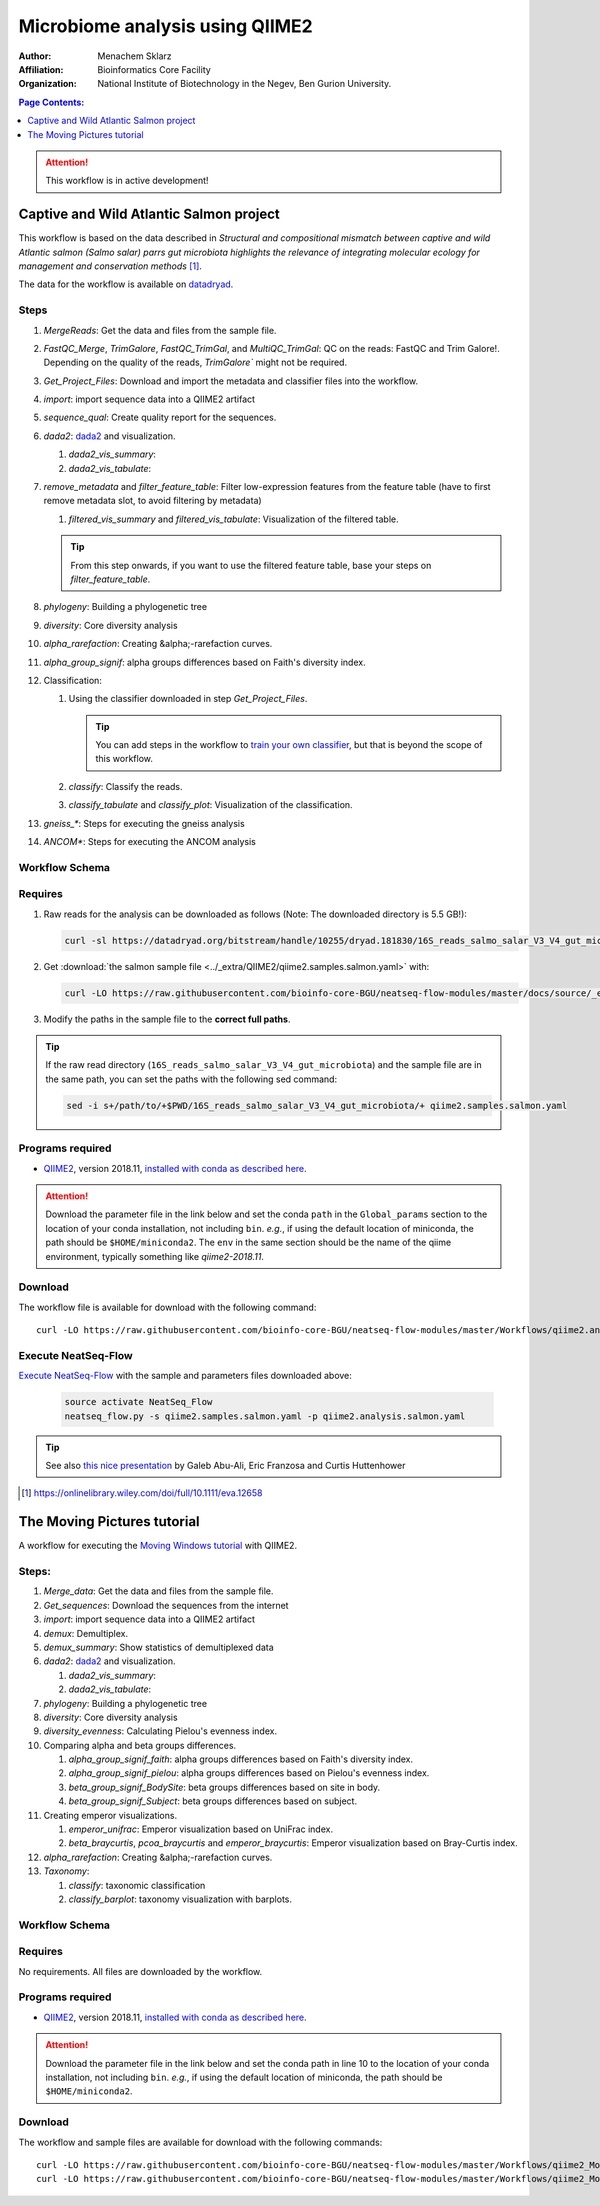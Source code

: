 --------------------------------
Microbiome analysis using QIIME2
--------------------------------


:Author: Menachem Sklarz
:Affiliation: Bioinformatics Core Facility
:Organization: National Institute of Biotechnology in the Negev, Ben Gurion University.

.. contents:: Page Contents:
   :depth: 1
   :local:
   :backlinks: top

.. Attention:: This workflow is in active development!

Captive and Wild Atlantic Salmon project
--------------------------------------------

This workflow is based on the data described in *Structural and compositional mismatch between captive and wild Atlantic salmon (Salmo salar) parrs gut microbiota highlights the relevance of integrating molecular ecology for management and conservation methods* [#f1]_.

The data for the workflow is available on `datadryad <https://datadryad.org/resource/doi:10.5061/dryad.5ff8m0q>`_.

Steps
~~~~~~~~~~


#. *MergeReads*: Get the data and files from the sample file.
#. *FastQC_Merge*, *TrimGalore*, *FastQC_TrimGal*, and *MultiQC_TrimGal*: QC on the reads: FastQC and Trim Galore!. Depending on the quality of the reads, `TrimGalore`` might not be required.
#. *Get_Project_Files*: Download and import the metadata and classifier files into the workflow.
#. *import*: import sequence data into a QIIME2 artifact
#. *sequence_qual*: Create quality report for the sequences.
#. *dada2*: `dada2 <https://benjjneb.github.io/dada2/>`_  and visualization.

   #. *dada2_vis_summary*:
   #. *dada2_vis_tabulate*:

#. *remove_metadata* and *filter_feature_table*: Filter low-expression features from the feature table (have to first remove metadata slot, to avoid filtering by metadata)

   #. *filtered_vis_summary* and *filtered_vis_tabulate*: Visualization of the filtered table.

   .. Tip:: From this step onwards, if you want to use the filtered feature table, base your steps on *filter_feature_table*.

#. *phylogeny*: Building a phylogenetic tree
#. *diversity*: Core diversity analysis
#. *alpha_rarefaction*: Creating &alpha;-rarefaction curves.
#. *alpha_group_signif*: alpha groups differences based on Faith's diversity index.
#. Classification:

   #. Using the classifier downloaded in step *Get_Project_Files*.

      .. Tip:: You can add steps in the workflow to `train your own classifier <https://docs.qiime2.org/2018.11/tutorials/feature-classifier/>`_, but that is beyond the scope of this workflow.

   #. *classify*: Classify the reads.
   #. *classify_tabulate* and *classify_plot*: Visualization of the classification.

#. *gneiss_**: Steps for executing the gneiss analysis
#. *ANCOM**: Steps for executing the ANCOM analysis



Workflow Schema
~~~~~~~~~~~~~~~~

.. image:: QIIME2_workflow_Salmon.jpg
   :alt: QIIME2 Salmon workflow scheme


Requires
~~~~~~~~

#. Raw reads for the analysis can be downloaded as follows (Note: The downloaded directory is 5.5 GB!):

   .. code-block:: bash

      curl -sl https://datadryad.org/bitstream/handle/10255/dryad.181830/16S_reads_salmo_salar_V3_V4_gut_microbiota.tar.gz | tar zxv

#. Get :download:`the salmon sample file <../_extra/QIIME2/qiime2.samples.salmon.yaml>` with:

   .. code-block:: bash

      curl -LO https://raw.githubusercontent.com/bioinfo-core-BGU/neatseq-flow-modules/master/docs/source/_extra/QIIME2/qiime2.samples.salmon.yaml

#. Modify the paths in the sample file to the **correct full paths**.

.. Tip:: If the raw read directory (``16S_reads_salmo_salar_V3_V4_gut_microbiota``) and the sample file are in the same path, you can set the paths with the following sed command:

   .. code-block:: bash

      sed -i s+/path/to/+$PWD/16S_reads_salmo_salar_V3_V4_gut_microbiota/+ qiime2.samples.salmon.yaml


Programs required
~~~~~~~~~~~~~~~~~~

* `QIIME2 <https://qiime2.org/>`_, version 2018.11, `installed with conda as described here <https://docs.qiime2.org/2018.11/install/native/#natively-installing-qiime-2>`_.

.. Attention:: Download the parameter file in the link below and set the conda ``path`` in the ``Global_params`` section to the location of your conda installation, not including ``bin``. *e.g.*, if using the default location of miniconda, the path should be ``$HOME/miniconda2``. The ``env`` in the same section should be the name of the qiime environment, typically something like *qiime2-2018.11*.


Download
~~~~~~~~~

The workflow file is available for download with the following command::

   curl -LO https://raw.githubusercontent.com/bioinfo-core-BGU/neatseq-flow-modules/master/Workflows/qiime2.analysis.salmon.yaml


Execute NeatSeq-Flow
~~~~~~~~~~~~~~~~~~~~~~

`Execute NeatSeq-Flow <https://neatseq-flow.readthedocs.io/en/latest/02b.execution.html#executing-neatseq-flow>`_ with the sample and parameters files downloaded above:

   .. code-block:: bash

      source activate NeatSeq_Flow
      neatseq_flow.py -s qiime2.samples.salmon.yaml -p qiime2.analysis.salmon.yaml



.. Tip:: See also `this nice presentation <http://evomicsorg.wpengine.netdna-cdn.com/wp-content/uploads/2015/07/cfar_lab_09182015.pdf>`_ by Galeb Abu-Ali, Eric Franzosa and Curtis Huttenhower




.. [#f1] `<https://onlinelibrary.wiley.com/doi/full/10.1111/eva.12658>`_




The Moving Pictures tutorial
-------------------------------

A workflow for executing the `Moving Windows tutorial <https://docs.qiime2.org/2018.11/tutorials/moving-pictures/#moving-pictures-tutorial>`_ with QIIME2.


Steps:
~~~~~~~

#. *Merge_data*: Get the data and files from the sample file.
#. *Get_sequences*: Download the sequences from the internet
#. *import*: import sequence data into a QIIME2 artifact
#. *demux*: Demultiplex.
#. *demux_summary*: Show statistics of demultiplexed data
#. *dada2*: `dada2 <https://benjjneb.github.io/dada2/>`_  and visualization.

   #. *dada2_vis_summary*:
   #. *dada2_vis_tabulate*:

#. *phylogeny*: Building a phylogenetic tree
#. *diversity*: Core diversity analysis
#. *diversity_evenness*: Calculating Pielou's evenness index.
#. Comparing alpha and beta groups differences.

   #. *alpha_group_signif_faith*: alpha groups differences based on Faith's diversity index.
   #. *alpha_group_signif_pielou*:  alpha groups differences based on Pielou's evenness index.
   #. *beta_group_signif_BodySite*: beta groups differences based on site in body.
   #. *beta_group_signif_Subject*:  beta groups differences based on subject.

#. Creating emperor visualizations.

   #. *emperor_unifrac*: Emperor visualization based on UniFrac index.
   #. *beta_braycurtis*, *pcoa_braycurtis* and *emperor_braycurtis*: Emperor visualization based on Bray-Curtis index.

#. *alpha_rarefaction*: Creating &alpha;-rarefaction curves.
#. *Taxonomy*:

   #. *classify*: taxonomic classification
   #. *classify_barplot*: taxonomy visualization with barplots.


Workflow Schema
~~~~~~~~~~~~~~~~

.. image:: QIIME2_workflow_MovPic.jpg
   :alt: QIIME2 moving pictures workflow scheme

Requires
~~~~~~~~

No requirements. All files are downloaded by the workflow.

Programs required
~~~~~~~~~~~~~~~~~~

* `QIIME2 <https://qiime2.org/>`_, version 2018.11, `installed with conda as described here <https://docs.qiime2.org/2018.11/install/native/#natively-installing-qiime-2>`_.

.. Attention:: Download the parameter file in the link below and set the conda path in line 10 to the location of your conda installation, not including ``bin``. *e.g.*, if using the default location of miniconda, the path should be ``$HOME/miniconda2``.

Download
~~~~~~~~~

The workflow and sample files are available for download with the following commands::

   curl -LO https://raw.githubusercontent.com/bioinfo-core-BGU/neatseq-flow-modules/master/Workflows/qiime2_MovingPic_fullAuto.params.yaml
   curl -LO https://raw.githubusercontent.com/bioinfo-core-BGU/neatseq-flow-modules/master/Workflows/qiime2_MovingPic_fullAuto.samples.nsfs


.. :download:`here <../../../Workflows/qiime2_MovingPic_fullAuto.params.yaml>`
.. * The sample file is available :download:`here <../../../Workflows/qiime2_MovingPic_fullAuto.samples.nsfs>`


